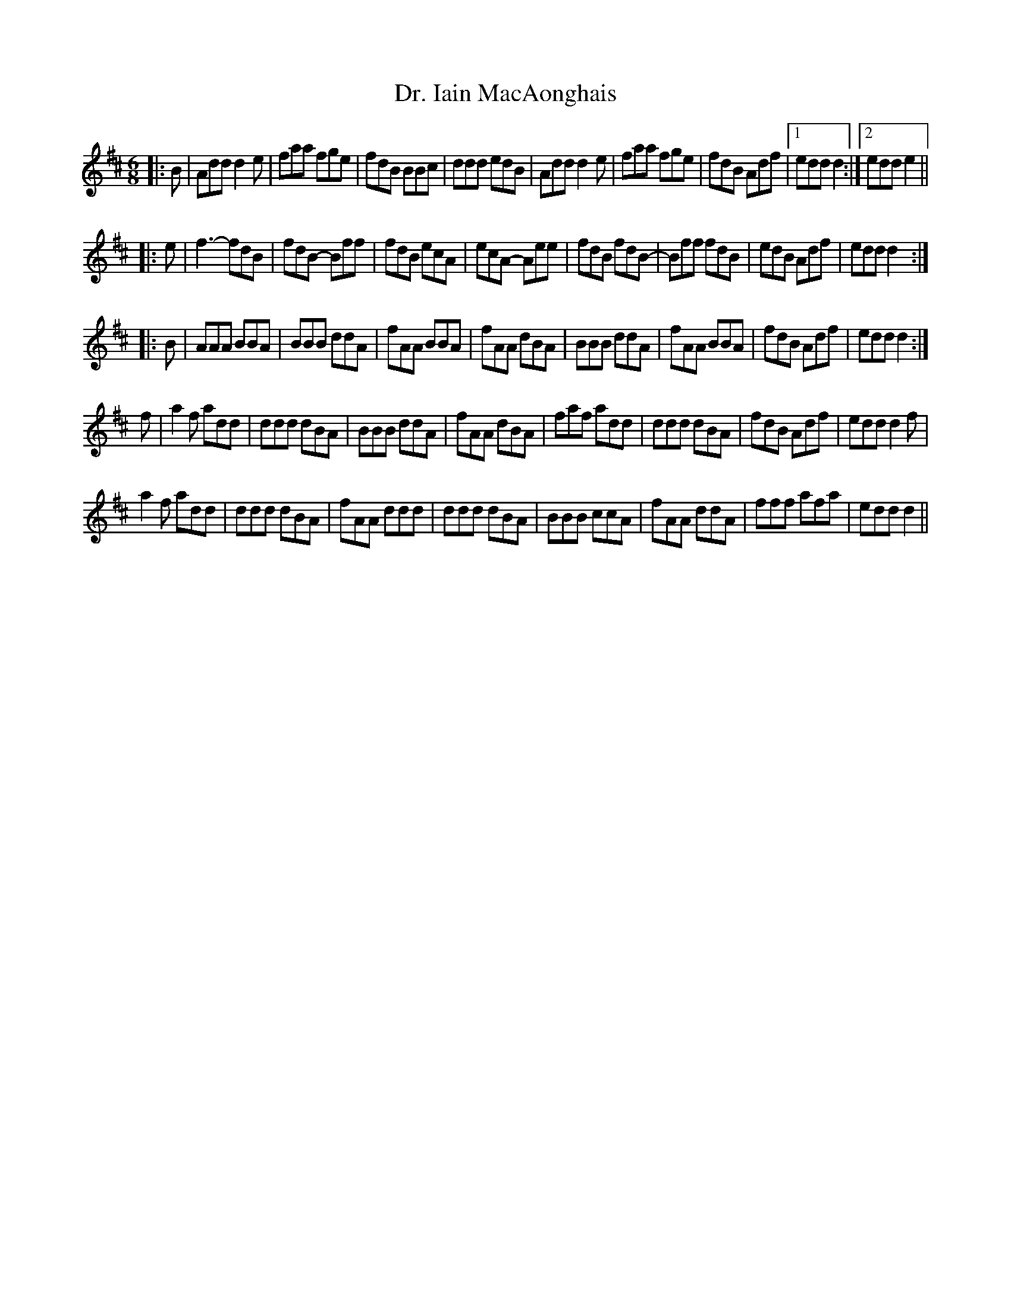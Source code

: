 X: 1
T: Dr. Iain MacAonghais
Z: benhockenberry
S: https://thesession.org/tunes/13820#setting24808
R: jig
M: 6/8
L: 1/8
K: Amix
|:B|Add d2e|faa fge|fdB BBc|ddd edB|Add d2e|faa fge|fdB Adf|1 edd d2:|2 edd e2||
|:e|f3- fdB|fdB- Bff|fdB ecA|ecA- Aee|fdB fdB-|Bff fdB|edB Adf|edd d2:|
|:B|AAA BBA|BBB ddA|fAA BBA|fAA dBA|BBB ddA|fAA BBA|fdB Adf|edd d2:|
f|a2f add|ddd dBA|BBB ddA|fAA dBA|faf add|ddd dBA|fdB Adf|edd d2f|
a2f add|ddd dBA|fAA ddd|ddd dBA|BBB ccA|fAA ddA|fff afa|edd d2||
